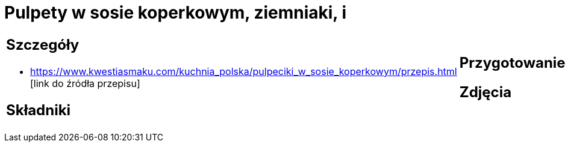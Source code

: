 = Pulpety w sosie koperkowym, ziemniaki, i

[cols=".<a,.<a"]
[frame=none]
[grid=none]
|===
|
== Szczegóły
* https://www.kwestiasmaku.com/kuchnia_polska/pulpeciki_w_sosie_koperkowym/przepis.html [link do źródła przepisu]

== Składniki

|
== Przygotowanie

== Zdjęcia
|===
